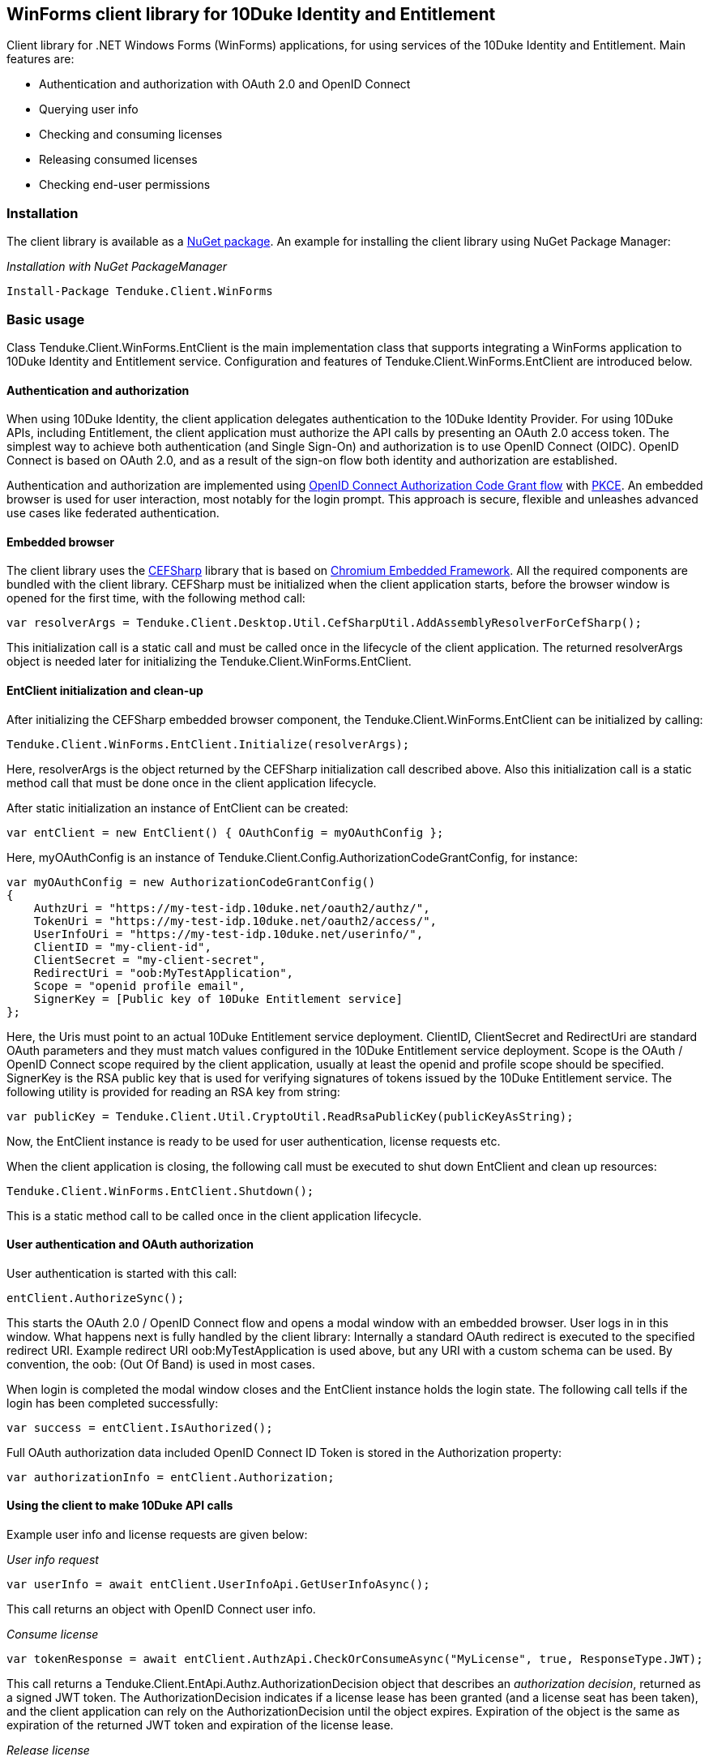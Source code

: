 == WinForms client library for 10Duke Identity and Entitlement

Client library for .NET Windows Forms (WinForms) applications, for using services of the 10Duke Identity and Entitlement. Main features are:

* Authentication and authorization with OAuth 2.0 and OpenID Connect
* Querying user info
* Checking and consuming licenses
* Releasing consumed licenses
* Checking end-user permissions

=== Installation

The client library is available as a https://www.nuget.org/packages/Tenduke.Client.WinForms/[NuGet package]. An example for installing the client library using NuGet Package Manager:

._Installation with NuGet PackageManager_
----
Install-Package Tenduke.Client.WinForms
----


=== Basic usage

Class +Tenduke.Client.WinForms.EntClient+ is the main implementation class that supports integrating a WinForms application to 10Duke Identity and Entitlement service. Configuration and features of +Tenduke.Client.WinForms.EntClient+ are introduced below.

==== Authentication and authorization

When using 10Duke Identity, the client application delegates authentication to the 10Duke Identity Provider. For using 10Duke APIs, including Entitlement, the client application must authorize the API calls by presenting an OAuth 2.0 access token. The simplest way to achieve both authentication (and Single Sign-On) and authorization is to use OpenID Connect (OIDC). OpenID Connect is based on OAuth 2.0, and as a result of the sign-on flow both identity and authorization are established.

Authentication and authorization are implemented using https://openid.net/specs/openid-connect-core-1_0.html#CodeFlowAuth[OpenID Connect Authorization Code Grant flow] with https://tools.ietf.org/html/rfc7636[PKCE]. An embedded browser is used for user interaction, most notably for the login prompt. This approach is secure, flexible and unleashes advanced use cases like federated authentication.

==== Embedded browser

The client library uses the https://cefsharp.github.io/[CEFSharp] library that is based on https://bitbucket.org/chromiumembedded/cef[Chromium Embedded Framework]. All the required components are bundled with the client library. CEFSharp must be initialized when the client application starts, before the browser window is opened for the first time, with the following method call:
[source,csharp]
----
var resolverArgs = Tenduke.Client.Desktop.Util.CefSharpUtil.AddAssemblyResolverForCefSharp();
----

This initialization call is a static call and must be called once in the lifecycle of the client application. The returned +resolverArgs+ object is needed later for initializing the +Tenduke.Client.WinForms.EntClient+.

==== EntClient initialization and clean-up

After initializing the CEFSharp embedded browser component, the +Tenduke.Client.WinForms.EntClient+ can be initialized by calling:
[source,csharp]
----
Tenduke.Client.WinForms.EntClient.Initialize(resolverArgs);
----

Here, +resolverArgs+ is the object returned by the CEFSharp initialization call described above. Also this initialization call is a static method call that must be done once in the client application lifecycle.

After static initialization an instance of EntClient can be created:
[source,csharp]
----
var entClient = new EntClient() { OAuthConfig = myOAuthConfig };
----

Here, +myOAuthConfig+ is an instance of +Tenduke.Client.Config.AuthorizationCodeGrantConfig+, for instance:
[source,csharp]
----
var myOAuthConfig = new AuthorizationCodeGrantConfig()
{
    AuthzUri = "https://my-test-idp.10duke.net/oauth2/authz/",
    TokenUri = "https://my-test-idp.10duke.net/oauth2/access/",
    UserInfoUri = "https://my-test-idp.10duke.net/userinfo/",
    ClientID = "my-client-id",
    ClientSecret = "my-client-secret",
    RedirectUri = "oob:MyTestApplication",
    Scope = "openid profile email",
    SignerKey = [Public key of 10Duke Entitlement service]
};
----

Here, the Uris must point to an actual 10Duke Entitlement service deployment. +ClientID+, +ClientSecret+ and +RedirectUri+ are standard OAuth parameters and they must match values configured in the 10Duke Entitlement service deployment. +Scope+ is the OAuth / OpenID Connect scope required by the client application, usually at least the +openid+ and +profile+ scope should be specified. +SignerKey+ is the RSA public key that is used for verifying signatures of tokens issued by the 10Duke Entitlement service. The following utility is provided for reading an RSA key from string:
[source,csharp]
----
var publicKey = Tenduke.Client.Util.CryptoUtil.ReadRsaPublicKey(publicKeyAsString);
----

Now, the +EntClient+ instance is ready to be used for user authentication, license requests etc.

When the client application is closing, the following call must be executed to shut down +EntClient+ and clean up resources:
[source,csharp]
----
Tenduke.Client.WinForms.EntClient.Shutdown();
----

This is a static method call to be called once in the client application lifecycle.

==== User authentication and OAuth authorization

User authentication is started with this call:
[source,csharp]
----
entClient.AuthorizeSync();
----

This starts the OAuth 2.0 / OpenID Connect flow and opens a modal window with an embedded browser. User logs in in this window. What happens next is fully handled by the client library: Internally a standard OAuth redirect is executed to the specified redirect URI. Example redirect URI +oob:MyTestApplication+ is used above, but any URI with a custom schema can be used. By convention, the +oob:+ (Out Of Band) is used in most cases.

When login is completed the modal window closes and the +EntClient+ instance holds the login state. The following call tells if the login has been completed successfully:
[source,csharp]
----
var success = entClient.IsAuthorized();
----

Full OAuth authorization data included OpenID Connect ID Token is stored in the +Authorization+ property:
[source,csharp]
----
var authorizationInfo = entClient.Authorization;
----

==== Using the client to make 10Duke API calls

Example user info and license requests are given below:

._User info request_
[source,csharp]
----
var userInfo = await entClient.UserInfoApi.GetUserInfoAsync();
----

This call returns an object with OpenID Connect user info.

._Consume license_
[source,csharp]
----
var tokenResponse = await entClient.AuthzApi.CheckOrConsumeAsync("MyLicense", true, ResponseType.JWT);
----

This call returns a +Tenduke.Client.EntApi.Authz.AuthorizationDecision+ object that describes an _authorization decision_, returned as a signed JWT token. The +AuthorizationDecision+ indicates if a license lease has been granted (and a license seat has been taken), and the client application can rely on the +AuthorizationDecision+ until the object expires. Expiration of the object is the same as expiration of the returned JWT token and expiration of the license lease.

._Release license_
[source,csharp]
----
var tokenResponse = await entClient.AuthzApi.ReleaseLicenseAsync(tokenResponse["jti"], ResponseType.JWT);
----

This call is used for returning a consumed lease (license seat) back to the license pool.
